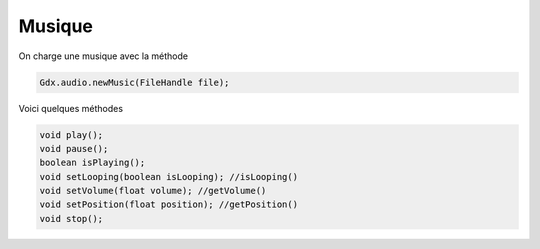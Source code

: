 ========
Musique
========

On charge une musique avec la méthode

.. code:: java

	Gdx.audio.newMusic(FileHandle file);

Voici quelques méthodes

.. code:: java

		void play();
		void pause();
		boolean isPlaying();
		void setLooping(boolean isLooping); //isLooping()
		void setVolume(float volume); //getVolume()
		void setPosition(float position); //getPosition()
		void stop();